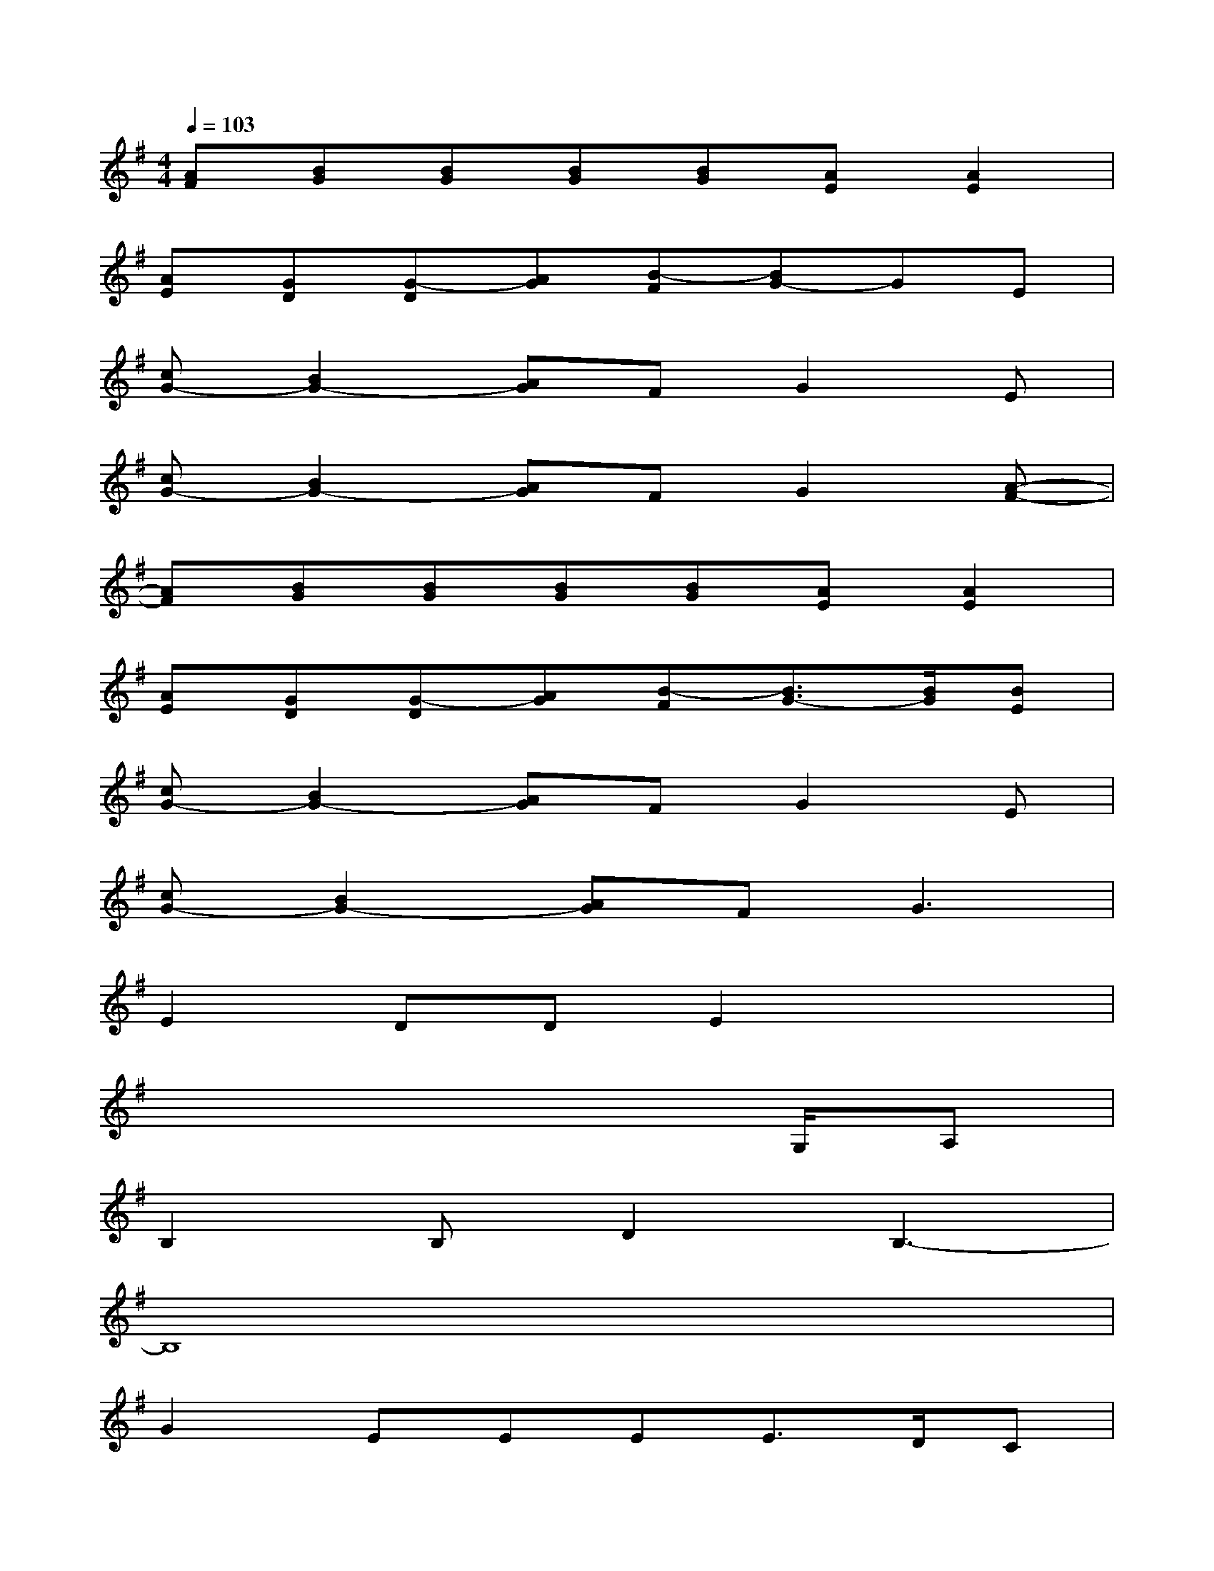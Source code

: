 X:1
T:
M:4/4
L:1/8
Q:1/4=103
K:G%1sharps
V:1
[AF][BG][BG][BG][BG][AE][A2E2]|
[AE][GD][G-D][AG][B-F][BG-]GE|
[cG-][B2G2-][AG]FG2E|
[cG-][B2G2-][AG]FG2[A-F-]|
[AF][BG][BG][BG][BG][AE][A2E2]|
[AE][GD][G-D][AG][B-F][B3/2G3/2-][B/2G/2][BE]|
[cG-][B2G2-][AG]FG2E|
[cG-][B2G2-][AG]F2<G2|
E2DDE2x2|
x6x/2G,/2A,|
B,2B,D2B,3-|
B,8|
G2EEEE3/2D/2C|
x3D2DED|
E2D2>B,2B,2|
x3A,3x/2B,D/2
